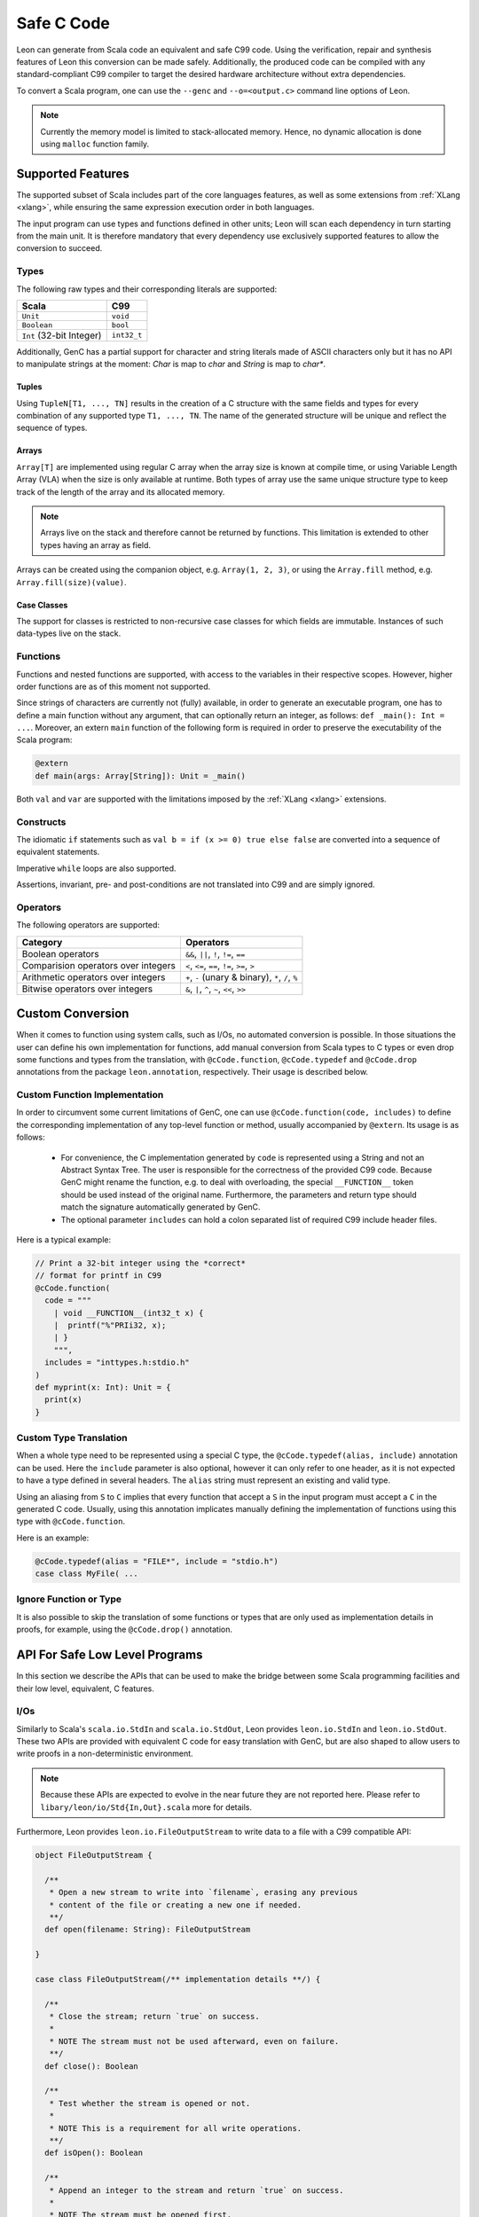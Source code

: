 .. _genc:

Safe C Code
===========

Leon can generate from Scala code an equivalent and safe C99 code. Using the verification, repair and
synthesis features of Leon this conversion can be made safely. Additionally, the produced code can be
compiled with any standard-compliant C99 compiler to target the desired hardware architecture
without extra dependencies.

To convert a Scala program, one can use the ``--genc`` and ``--o=<output.c>`` command line options
of Leon.

.. NOTE::
  Currently the memory model is limited to stack-allocated memory. Hence, no dynamic allocation
  is done using ``malloc`` function family.


Supported Features
------------------

The supported subset of Scala includes part of the core languages features, as well as some
extensions from :ref:`XLang <xlang>`, while ensuring the same expression execution order in both
languages.

The input program can use types and functions defined in other units; Leon will scan each dependency
in turn starting from the main unit. It is therefore mandatory that every dependency use exclusively
supported features to allow the conversion to succeed.

Types
*****

The following raw types and their corresponding literals are supported:

.. list-table::
  :header-rows: 1

  * - Scala
    - C99
  * - ``Unit``
    - ``void``
  * - ``Boolean``
    - ``bool``
  * - ``Int`` (32-bit Integer)
    - ``int32_t``

Additionally, GenC has a partial support for character and string literals made of ASCII characters
only but it has no API to manipulate strings at the moment: `Char` is map to `char` and `String` is
map to `char*`.

Tuples
^^^^^^

Using ``TupleN[T1, ..., TN]`` results in the creation of a C structure with the same
fields and types for every combination of any supported type ``T1, ..., TN``. The name of the
generated structure will be unique and reflect the sequence of types.


Arrays
^^^^^^

``Array[T]`` are implemented using regular C array when the array size is known at compile time, or
using Variable Length Array (VLA) when the size is only available at runtime. Both types of array
use the same unique structure type to keep track of the length of the array and its allocated
memory.

.. NOTE::

  Arrays live on the stack and therefore cannot be returned by functions. This limitation is
  extended to other types having an array as field.


Arrays can be created using the companion object, e.g. ``Array(1, 2, 3)``, or using the
``Array.fill`` method, e.g. ``Array.fill(size)(value)``.


Case Classes
^^^^^^^^^^^^

The support for classes is restricted to non-recursive case classes for which fields are immutable.
Instances of such data-types live on the stack.


Functions
*********

Functions and nested functions are supported, with access to the variables in their respective
scopes. However, higher order functions are as of this moment not supported.

Since strings of characters are currently not (fully) available, in order to generate an executable
program, one has to define a main function without any argument, that can optionally return an
integer, as follows: ``def _main(): Int = ...``. Moreover, an extern ``main`` function of the
following form is required in order to preserve the executability of the Scala program:

.. code-block:: scala

    @extern
    def main(args: Array[String]): Unit = _main()



Both ``val`` and ``var`` are supported with the limitations imposed by the :ref:`XLang <xlang>`
extensions.


Constructs
**********

The idiomatic ``if`` statements such as ``val b = if (x >= 0) true else false`` are converted into
a sequence of equivalent statements.

Imperative ``while`` loops are also supported.

Assertions, invariant, pre- and post-conditions are not translated into C99 and are simply ignored.


Operators
*********

The following operators are supported:

.. list-table::
  :header-rows: 1

  * - Category
    - Operators
  * - Boolean operators
    - ``&&``, ``||``, ``!``, ``!=``, ``==``
  * - Comparision operators over integers
    - ``<``, ``<=``, ``==``, ``!=``, ``>=``, ``>``
  * - Arithmetic operators over integers
    - ``+``, ``-`` (unary & binary), ``*``, ``/``, ``%``
  * - Bitwise operators over integers
    - ``&``, ``|``, ``^``, ``~``, ``<<``, ``>>``


Custom Conversion
-----------------

When it comes to function using system calls, such as I/Os, no automated conversion is possible. In
those situations the user can define his own implementation for functions, add manual conversion
from Scala types to C types or even drop some functions and types from the translation, with
``@cCode.function``, ``@cCode.typedef`` and ``@cCode.drop`` annotations from the package
``leon.annotation``, respectively. Their usage is described below.


Custom Function Implementation
******************************

In order to circumvent some current limitations of GenC, one can use ``@cCode.function(code,
includes)`` to define the corresponding implementation of any top-level function or method, usually
accompanied by ``@extern``. Its usage is as follows:

  * For convenience, the C implementation generated by ``code`` is represented using a String and
    not an Abstract Syntax Tree. The user is responsible for the correctness of the provided C99
    code.  Because GenC might rename the function, e.g. to deal with overloading, the special
    ``__FUNCTION__`` token should be used instead of the original name. Furthermore, the parameters
    and return type should match the signature automatically generated by GenC.

  * The optional parameter ``includes`` can hold a colon separated list of required C99 include
    header files.

Here is a typical example:

.. code-block:: scala

    // Print a 32-bit integer using the *correct*
    // format for printf in C99
    @cCode.function(
      code = """
        | void __FUNCTION__(int32_t x) {
        |  printf("%"PRIi32, x);
        | }
        """,
      includes = "inttypes.h:stdio.h"
    )
    def myprint(x: Int): Unit = {
      print(x)
    }


Custom Type Translation
***********************

When a whole type need to be represented using a special C type, the ``@cCode.typedef(alias,
include)`` annotation can be used. Here the ``include`` parameter is also optional, however it can
only refer to one header, as it is not expected to have a type defined in several headers. The
``alias`` string must represent an existing and valid type.

Using an aliasing from ``S`` to ``C`` implies that every function that accept a ``S`` in the input
program must accept a ``C`` in the generated C code. Usually, using this annotation implicates
manually defining the implementation of functions using this type with ``@cCode.function``.

Here is an example:

.. code-block:: scala

    @cCode.typedef(alias = "FILE*", include = "stdio.h")
    case class MyFile( ...


Ignore Function or Type
***********************

It is also possible to skip the translation of some functions or types that are only used as
implementation details in proofs, for example, using the ``@cCode.drop()`` annotation.


API For Safe Low Level Programs
-------------------------------

In this section we describe the APIs that can be used to make the bridge between some Scala
programming facilities and their low level, equivalent, C features.


I/Os
****

Similarly to Scala's ``scala.io.StdIn`` and ``scala.io.StdOut``, Leon provides ``leon.io.StdIn`` and
``leon.io.StdOut``. These two APIs are provided with equivalent C code for easy translation with
GenC, but are also shaped to allow users to write proofs in a non-deterministic environment.

.. NOTE::

    Because these APIs are expected to evolve in the near future they are not reported here. Please
    refer to ``libary/leon/io/Std{In,Out}.scala`` more for details.


Furthermore, Leon provides ``leon.io.FileOutputStream`` to write data to a file with a C99
compatible API:

.. code-block:: scala


    object FileOutputStream {

      /**
       * Open a new stream to write into `filename`, erasing any previous
       * content of the file or creating a new one if needed.
       **/
      def open(filename: String): FileOutputStream

    }

    case class FileOutputStream(/** implementation details **/) {

      /**
       * Close the stream; return `true` on success.
       *
       * NOTE The stream must not be used afterward, even on failure.
       **/
      def close(): Boolean

      /**
       * Test whether the stream is opened or not.
       *
       * NOTE This is a requirement for all write operations.
       **/
      def isOpen(): Boolean

      /**
       * Append an integer to the stream and return `true` on success.
       *
       * NOTE The stream must be opened first.
       **/
      def write(x: Int): Boolean

      /**
       * Append a character to the stream and return `true` on success.
       *
       * NOTE The stream must be opened first.
       **/
      def write(c: Char): Boolean

      /**
       * Append a string to the stream and return `true` on success.
       *
       * NOTE The stream must be opened first.
       **/
      def write(s: String): Boolean

    }


.. NOTE::

    It is important that you close the stream after it was created or your C application might leak
    resources.


Similarly, Leon provides ``leon.io.FileInputStream`` to read data from a file with a C99
compatible API.


.. NOTE::

    Because this API is expected to evolve in the near future it is not reported here. Please
    refer to ``libary/leon/io/FileInputStream.scala`` for more details.

